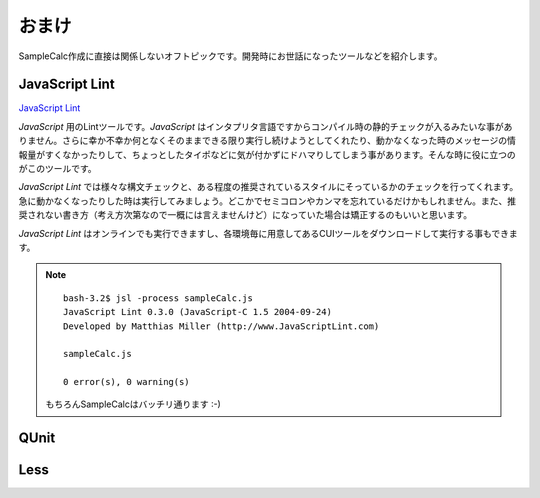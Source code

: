==============================
おまけ
==============================

SampleCalc作成に直接は関係しないオフトピックです。開発時にお世話になったツールなどを紹介します。

JavaScript Lint
==============================

`JavaScript Lint <http://www.javascriptlint.com/>`_

*JavaScript* 用のLintツールです。*JavaScript* はインタプリタ言語ですからコンパイル時の静的チェックが入るみたいな事がありません。さらに幸か不幸か何となくそのままできる限り実行し続けようとしてくれたり、動かなくなった時のメッセージの情報量がすくなかったりして、ちょっとしたタイポなどに気が付かずにドハマりしてしまう事があります。そんな時に役に立つのがこのツールです。

*JavaScript Lint* では様々な構文チェックと、ある程度の推奨されているスタイルにそっているかのチェックを行ってくれます。急に動かなくなったりした時は実行してみましょう。どこかでセミコロンやカンマを忘れているだけかもしれません。また、推奨されない書き方（考え方次第なので一概には言えませんけど）になっていた場合は矯正するのもいいと思います。

*JavaScript Lint* はオンラインでも実行できますし、各環境毎に用意してあるCUIツールをダウンロードして実行する事もできます。

.. note::

    ::

        bash-3.2$ jsl -process sampleCalc.js
        JavaScript Lint 0.3.0 (JavaScript-C 1.5 2004-09-24)
        Developed by Matthias Miller (http://www.JavaScriptLint.com)

        sampleCalc.js

        0 error(s), 0 warning(s)

    もちろんSampleCalcはバッチリ通ります :-)

QUnit
==============================



Less
==============================
